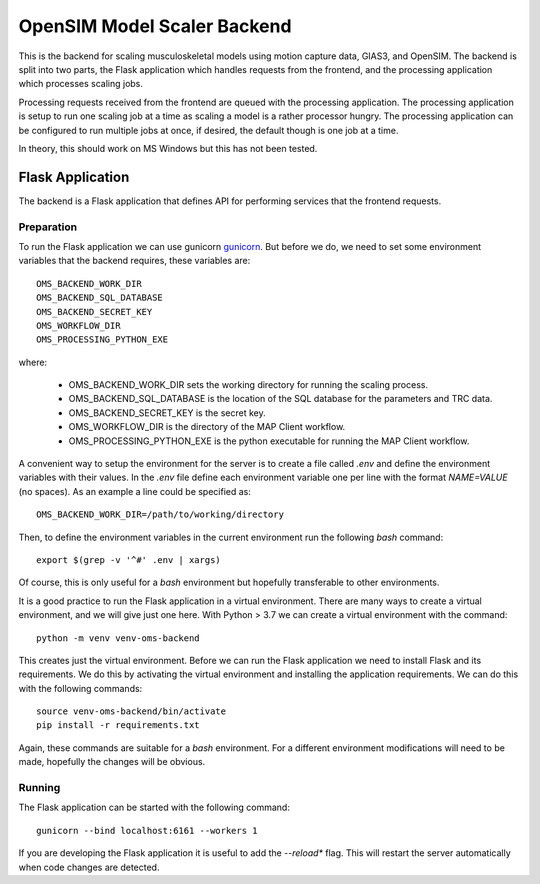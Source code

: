 
OpenSIM Model Scaler Backend
============================

This is the backend for scaling musculoskeletal models using motion capture data, GIAS3, and OpenSIM.
The backend is split into two parts, the Flask application which handles requests from the frontend,
and the processing application which processes scaling jobs.

Processing requests received from the frontend are queued with the processing application.
The processing application is setup to run one scaling job at a time as scaling a model is a rather processor hungry.
The processing application can be configured to run multiple jobs at once, if desired, the default though is one job at a time.

In theory, this should work on MS Windows but this has not been tested.

Flask Application
-----------------

The backend is a Flask application that defines API for performing services that the frontend requests.

Preparation
+++++++++++

To run the Flask application we can use gunicorn `gunicorn <https://gunicorn.org/>`_.
But before we do, we need to set some environment variables that the backend requires, these variables are::

 OMS_BACKEND_WORK_DIR
 OMS_BACKEND_SQL_DATABASE
 OMS_BACKEND_SECRET_KEY
 OMS_WORKFLOW_DIR
 OMS_PROCESSING_PYTHON_EXE

where:

 * OMS_BACKEND_WORK_DIR sets the working directory for running the scaling process.
 * OMS_BACKEND_SQL_DATABASE is the location of the SQL database for the parameters and TRC data.
 * OMS_BACKEND_SECRET_KEY is the secret key.
 * OMS_WORKFLOW_DIR is the directory of the MAP Client workflow.
 * OMS_PROCESSING_PYTHON_EXE is the python executable for running the MAP Client workflow.

A convenient way to setup the environment for the server is to create a file called *.env* and define the environment variables with their values.
In the *.env* file define each environment variable one per line with the format *NAME=VALUE* (no spaces).
As an example a line could be specified as::

 OMS_BACKEND_WORK_DIR=/path/to/working/directory

Then, to define the environment variables in the current environment run the following *bash* command::

 export $(grep -v '^#' .env | xargs)

Of course, this is only useful for a *bash* environment but hopefully transferable to other environments.

It is a good practice to run the Flask application in a virtual environment.
There are many ways to create a virtual environment, and we will give just one here.
With Python > 3.7 we can create a virtual environment with the command::

 python -m venv venv-oms-backend

This creates just the virtual environment.
Before we can run the Flask application we need to install Flask and its requirements.
We do this by activating the virtual environment and installing the application requirements.
We can do this with the following commands::

 source venv-oms-backend/bin/activate
 pip install -r requirements.txt

Again, these commands are suitable for a *bash* environment.
For a different environment modifications will need to be made, hopefully the changes will be obvious.

Running
+++++++

The Flask application can be started with the following command::

 gunicorn --bind localhost:6161 --workers 1

If you are developing the Flask application it is useful to add the *--reload** flag.
This will restart the server automatically when code changes are detected.
